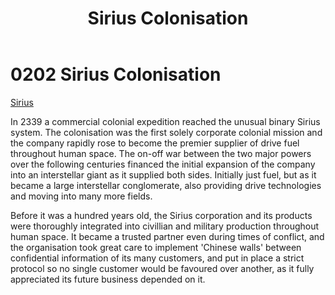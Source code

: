 :PROPERTIES:
:ID:       a2aa175f-96be-4d7a-bde7-a3df9a207821
:END:
#+title: Sirius Colonisation
#+filetags: :beacon:
* 0202 Sirius Colonisation
[[id:83f24d98-a30b-4917-8352-a2d0b4f8ee65][Sirius]]

In 2339 a commercial colonial expedition reached the unusual binary
Sirius system. The colonisation was the first solely corporate
colonial mission and the company rapidly rose to become the premier
supplier of drive fuel throughout human space. The on-off war between
the two major powers over the following centuries financed the initial
expansion of the company into an interstellar giant as it supplied
both sides. Initially just fuel, but as it became a large interstellar
conglomerate, also providing drive technologies and moving into many
more fields.

Before it was a hundred years old, the Sirius corporation and its
products were thoroughly integrated into civillian and military
production throughout human space. It became a trusted partner even
during times of conflict, and the organisation took great care to
implement 'Chinese walls' between confidential information of its many
customers, and put in place a strict protocol so no single customer
would be favoured over another, as it fully appreciated its future
business depended on it.

[[file:img/beacons/0202B.png]]
